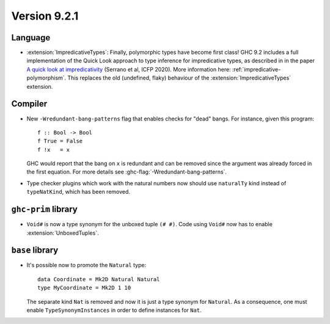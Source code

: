 .. _release-9-2-1:

Version 9.2.1
==============

Language
~~~~~~~~

* :extension:`ImpredicativeTypes`: Finally, polymorphic types have become first class!
  GHC 9.2 includes a full implementation of the Quick Look approach to type inference for
  impredicative types, as described in in the paper
  `A quick look at impredicativity
  <https://www.microsoft.com/en-us/research/publication/a-quick-look-at-impredicativity/>`__
  (Serrano et al, ICFP 2020).  More information here: :ref:`impredicative-polymorphism`.
  This replaces the old (undefined, flaky) behaviour of the :extension:`ImpredicativeTypes` extension.

Compiler
~~~~~~~~

- New ``-Wredundant-bang-patterns`` flag that enables checks for "dead" bangs.
  For instance, given this program: ::

      f :: Bool -> Bool
      f True = False
      f !x   = x

  GHC would report that the bang on ``x`` is redundant and can be removed
  since the argument was already forced in the first equation. For more
  details see :ghc-flag:`-Wredundant-bang-patterns`.

- Type checker plugins which work with the natural numbers now
  should use ``naturalTy`` kind instead of ``typeNatKind``, which has been removed.

``ghc-prim`` library
~~~~~~~~~~~~~~~~~~~~

- ``Void#`` is now a type synonym for the unboxed tuple ``(# #)``.
  Code using ``Void#`` now has to enable :extension:`UnboxedTuples`.

``base`` library
~~~~~~~~~~~~~~~~

- It's possible now to promote the ``Natural`` type: :: 
    
    data Coordinate = Mk2D Natural Natural
    type MyCoordinate = Mk2D 1 10
    
  The separate kind ``Nat`` is removed and now it is just a type synonym for
  ``Natural``. As a consequence, one must enable ``TypeSynonymInstances``
  in order to define instances for ``Nat``.

